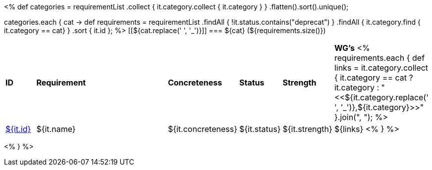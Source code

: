[cols="10%,80%,10%"]
<%
def categories = requirementList
    .collect { it.category.collect { it.category } }
    .flatten().sort().unique();

categories.each { cat ->
    def requirements = requirementList
        .findAll { !it.status.contains("deprecat") }
        .findAll { it.category.find { it.category == cat} } 
        .sort { it.id };
%>
[[${cat.replace(' ', '_')}]]
=== ${cat} (${requirements.size()})

[cols="10%,70%,10%,10%,10%,10%"]
|====
| *ID* | *Requirement* | *Concreteness* | *Status* | *Strength* | *WG's*
<%
    requirements.each {
            def links = it.category.collect { 
                it.category == cat ? it.category : "<<${it.category.replace(' ', '_')},${it.category}>>" }.join(",{nbsp}");
%>
| <<REQ-${it.id},${it.id}>>
| ${it.name}
| ${it.concreteness}
| ${it.status}
| ${it.strength}
| ${links}
<%
        } 
%>
|====

<%
}
%>
